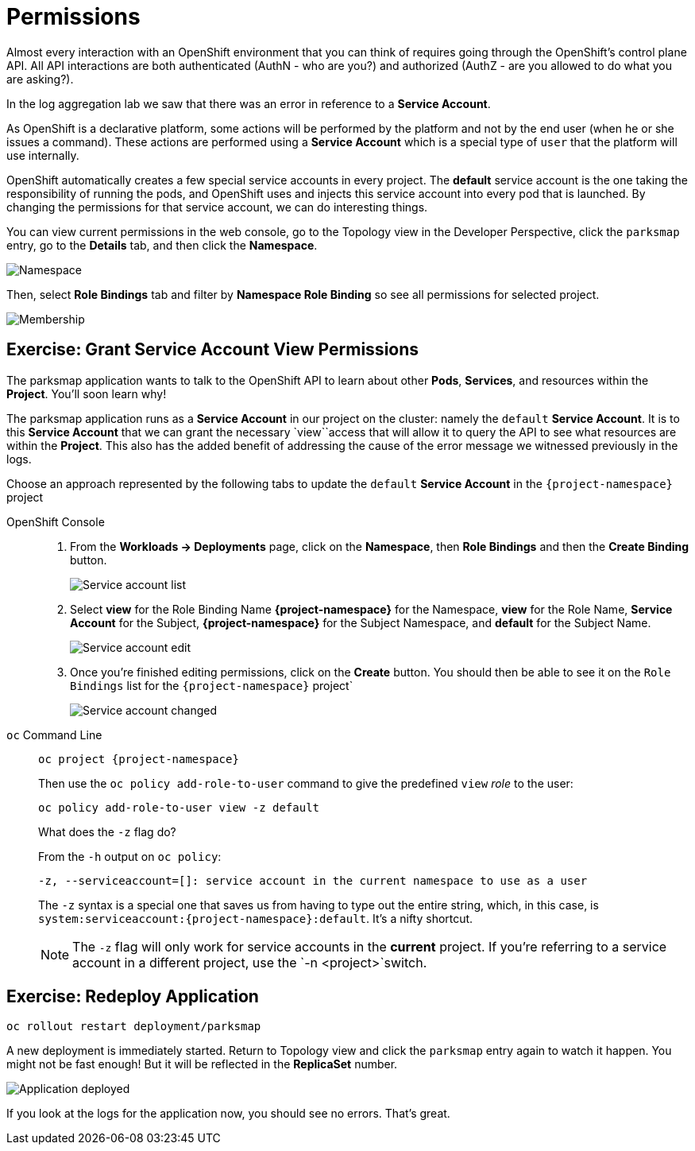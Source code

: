 = Permissions
:navtitle: Permissions

Almost every interaction with an OpenShift environment that you can think of
requires going through the OpenShift's control plane API. All API interactions are both authenticated (AuthN - who are you?) and authorized (AuthZ - are you allowed to do what you are asking?).

In the log aggregation lab we saw that there was an
error in reference to a *Service Account*.

As OpenShift is a declarative platform, some actions will be performed by the platform and not by the end user (when he or she issues a command). These actions are performed using a *Service Account* which is a special type of `user` that the platform will use internally.

OpenShift automatically creates a few special service accounts in every project.
The **default** service account is the one taking the responsibility of running the pods, and OpenShift uses and injects this service account into
every pod that is launched. By changing the permissions for that service
account, we can do interesting things.

You can view current permissions in the web console, go to the Topology view in the Developer Perspective, click the `parksmap` entry, go to the *Details* tab, and then click the *Namespace*. 

image::parksmap-permissions-namespace.png[Namespace]

Then, select *Role Bindings* tab and filter by *Namespace Role Binding* so see all permissions for selected project.

image::parksmap-permissions-membership.png[Membership]

[#grant_serviceaccount_view_permissions]
== Exercise: Grant Service Account View Permissions
The parksmap application wants to talk to the OpenShift API to learn about other
*Pods*, *Services*, and resources within the *Project*. You'll soon learn why!

The parksmap application runs as a *Service Account* in our project on the cluster: namely the `default` *Service Account*.  It is to this *Service Account* that we can grant the necessary `view``access that will allow it to query the API to see what resources are within the *Project*. This also has the added benefit of addressing the cause of the error message we witnessed previously in the logs.

Choose an approach represented by the following tabs to update the `default` *Service Account* in the `{project-namespace}` project

[tabs]
====
OpenShift Console::
+
--
. From the *Workloads -> Deployments* page, click on the *Namespace*, then *Role Bindings* and then the *Create Binding* button.
+
image::parksmap-permissions-membership-serviceaccount-list.png[Service account list]
+
. Select *view* for the Role Binding Name *{project-namespace}* for the Namespace, *view* for the Role Name, *Service Account* for the Subject, *{project-namespace}* for the Subject Namespace, and *default* for the Subject Name.
+
image::parksmap-permissions-membership-serviceaccount-edit.png[Service account edit]
+
. Once you're finished editing permissions, click on the *Create* button.  You should then be able to see it on the `Role Bindings` list for the `{project-namespace}` project`
+
image::parksmap-permissions-membership-serviceaccount-done.png[Service account changed]
--
`oc` Command Line::
+
--
[.console-input]
[source,bash,subs="+attributes,macros+"]
----
oc project {project-namespace}
----

Then use the `oc policy add-role-to-user` command to give the predefined `view` _role_ to the user:

[.console-input]
[source,bash,subs="+attributes,macros+"]
----
oc policy add-role-to-user view -z default
----

.What does the `-z` flag do?
****
From the `-h` output on `oc policy`:

[source,bash]
----
-z, --serviceaccount=[]: service account in the current namespace to use as a user
----

The `-z` syntax is a special one that saves us from having to type out the
entire string, which, in this case, is
`system:serviceaccount:{project-namespace}:default`. It's a nifty shortcut.
****

NOTE: The `-z` flag will only work for service accounts in the *current* project.  If you're referring to a service account in a different project, use the `-n <project>`switch.
--
====

[#redeploy_application]
== Exercise: Redeploy Application

[.console-input]
[source,bash,subs="+attributes,macros+"]
----
oc rollout restart deployment/parksmap
----

A new deployment is immediately started. Return to Topology view and click the `parksmap` entry again to watch it happen. You might not be fast enough! But it will be reflected in the *ReplicaSet* number.

image::parksmap-permissions-redeployed.png[Application deployed]

If you look at the logs for the application now, you should see no errors.  That's great.
